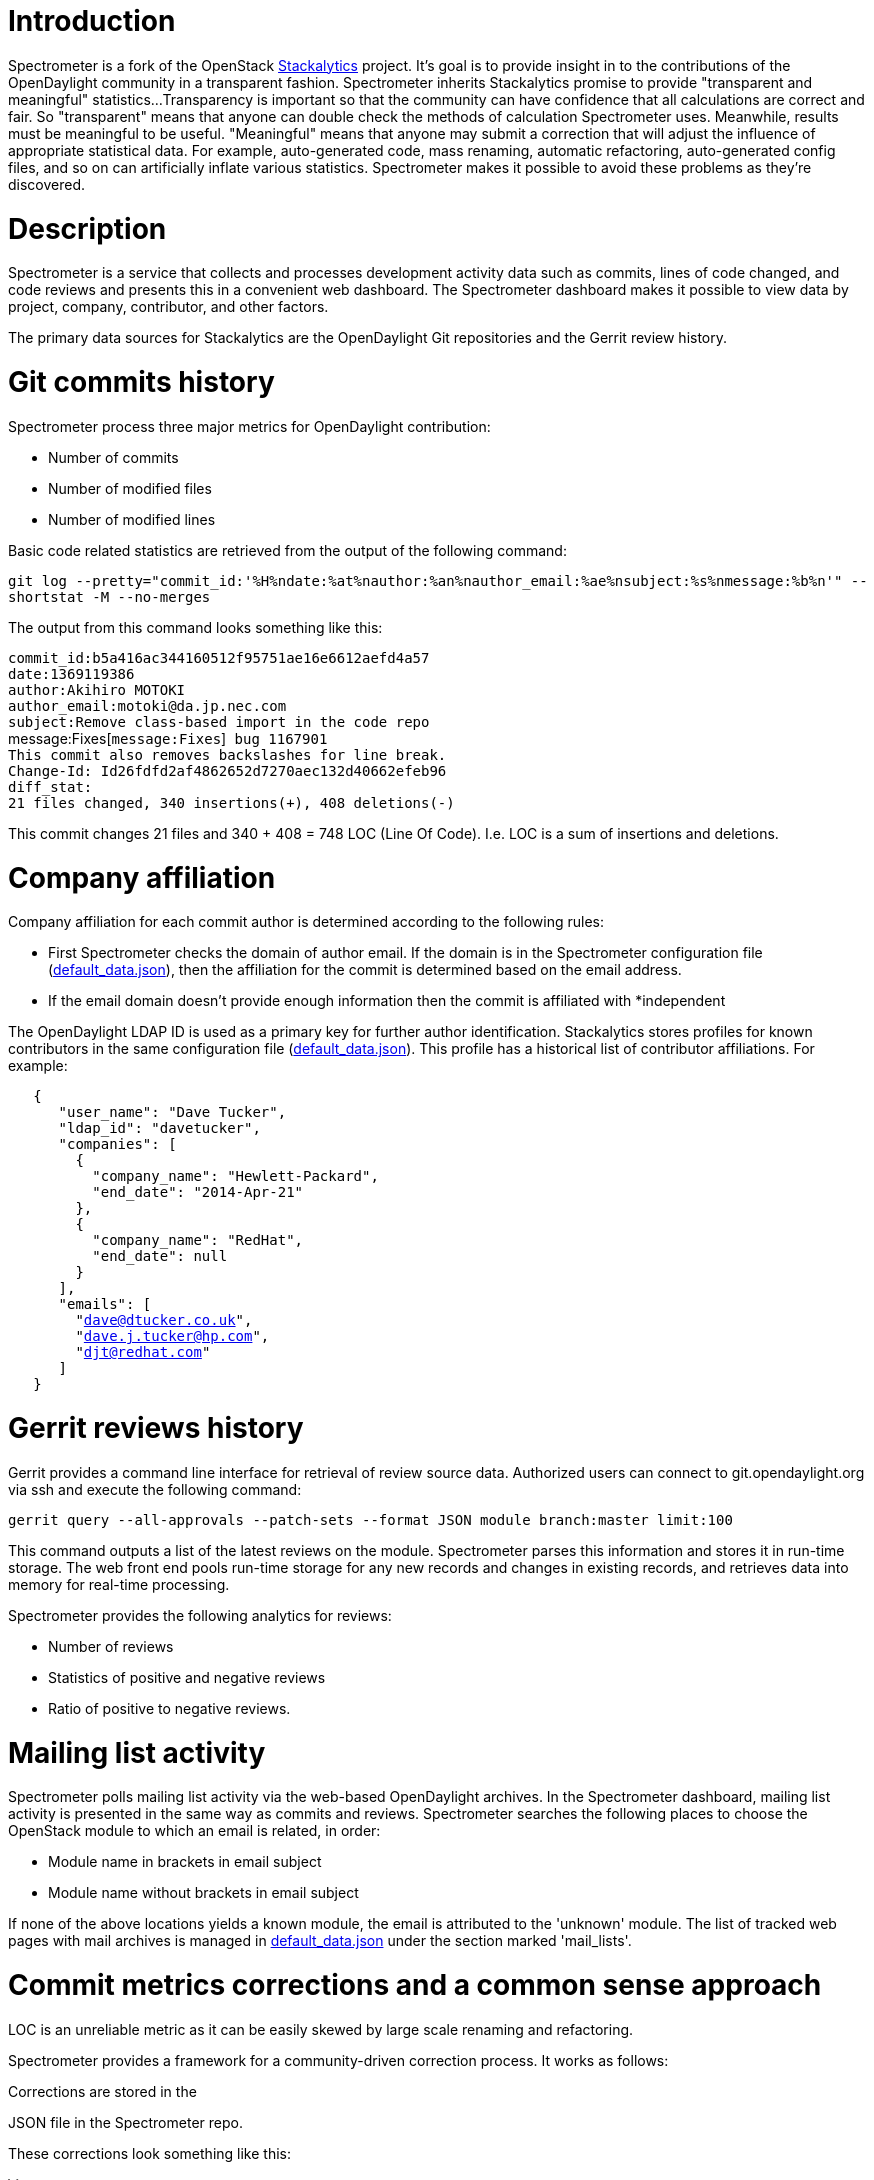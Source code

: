 [[introduction]]
= Introduction

Spectrometer is a fork of the OpenStack
https://github.com/stackforge/stackalytics[Stackalytics] project. It's
goal is to provide insight in to the contributions of the OpenDaylight
community in a transparent fashion. Spectrometer inherits Stackalytics
promise to provide "transparent and meaningful" statistics...
Transparency is important so that the community can have confidence that
all calculations are correct and fair. So "transparent" means that
anyone can double check the methods of calculation Spectrometer uses.
Meanwhile, results must be meaningful to be useful. "Meaningful" means
that anyone may submit a correction that will adjust the influence of
appropriate statistical data. For example, auto-generated code, mass
renaming, automatic refactoring, auto-generated config files, and so on
can artificially inflate various statistics. Spectrometer makes it
possible to avoid these problems as they're discovered.

[[description]]
= Description

Spectrometer is a service that collects and processes development
activity data such as commits, lines of code changed, and code reviews
and presents this in a convenient web dashboard. The Spectrometer
dashboard makes it possible to view data by project, company,
contributor, and other factors.

The primary data sources for Stackalytics are the OpenDaylight Git
repositories and the Gerrit review history.

[[git-commits-history]]
= Git commits history

Spectrometer process three major metrics for OpenDaylight contribution:

* Number of commits
* Number of modified files
* Number of modified lines

Basic code related statistics are retrieved from the output of the
following command:

`git log --pretty="commit_id:'%H%ndate:%at%nauthor:%an%nauthor_email:%ae%nsubject:%s%nmessage:%b%n'" --shortstat -M --no-merges`

The output from this command looks something like this:

`commit_id:b5a416ac344160512f95751ae16e6612aefd4a57` +
`date:1369119386` +
`author:Akihiro MOTOKI` +
`author_email:motoki@da.jp.nec.com` +
`subject:Remove class-based import in the code repo` +
message:Fixes[`message:Fixes`]` bug 1167901` +
`This commit also removes backslashes for line break.` +
`Change-Id: Id26fdfd2af4862652d7270aec132d40662efeb96` +
`diff_stat:` +
`21 files changed, 340 insertions(+), 408 deletions(-)`

This commit changes 21 files and 340 + 408 = 748 LOC (Line Of Code).
I.e. LOC is a sum of insertions and deletions.

[[company-affiliation]]
= Company affiliation

Company affiliation for each commit author is determined according to
the following rules:

* First Spectrometer checks the domain of author email. If the domain is
in the Spectrometer configuration file
(https://github.com/dave-tucker/spectrometer/blob/master/etc/default_data.json[default_data.json]),
then the affiliation for the commit is determined based on the email
address.
* If the email domain doesn't provide enough information then the commit
is affiliated with *independent

The OpenDaylight LDAP ID is used as a primary key for further author
identification. Stackalytics stores profiles for known contributors in
the same configuration file
(https://github.com/dave-tucker/spectrometer/blob/master/etc/default_data.json[default_data.json]).
This profile has a historical list of contributor affiliations. For
example:

`   {` +
`      "user_name": "Dave Tucker",` +
`      "ldap_id": "davetucker",` +
`      "companies": [` +
`        {` +
`          "company_name": "Hewlett-Packard",` +
`          "end_date": "2014-Apr-21"` +
`        },` +
`        {` +
`          "company_name": "RedHat",` +
`          "end_date": null` +
`        }` +
`      ],` +
`      "emails": [` +
`        "dave@dtucker.co.uk",` +
`        "dave.j.tucker@hp.com",` +
`        "djt@redhat.com"` +
`      ]` +
`   }`

[[gerrit-reviews-history]]
= Gerrit reviews history

Gerrit provides a command line interface for retrieval of review source
data. Authorized users can connect to git.opendaylight.org via ssh and
execute the following command:

`gerrit query --all-approvals --patch-sets --format JSON module branch:master limit:100`

This command outputs a list of the latest reviews on the module.
Spectrometer parses this information and stores it in run-time storage.
The web front end pools run-time storage for any new records and changes
in existing records, and retrieves data into memory for real-time
processing.

Spectrometer provides the following analytics for reviews:

* Number of reviews
* Statistics of positive and negative reviews
* Ratio of positive to negative reviews.

[[mailing-list-activity]]
= Mailing list activity

Spectrometer polls mailing list activity via the web-based OpenDaylight
archives. In the Spectrometer dashboard, mailing list activity is
presented in the same way as commits and reviews. Spectrometer searches
the following places to choose the OpenStack module to which an email is
related, in order:

* Module name in brackets in email subject
* Module name without brackets in email subject

If none of the above locations yields a known module, the email is
attributed to the 'unknown' module. The list of tracked web pages with
mail archives is managed in
https://github.com/dave-tucker/spectrometer/blob/master/etc/default_data.json[default_data.json]
under the section marked 'mail_lists'.

[[commit-metrics-corrections-and-a-common-sense-approach]]
= Commit metrics corrections and a common sense approach

LOC is an unreliable metric as it can be easily skewed by large scale
renaming and refactoring.

Spectrometer provides a framework for a community-driven correction
process. It works as follows:

Corrections are stored in the
[https://github.com/dave-tucker/spectrometer/blob/master/etc/corrections.json[corrections.json]
JSON file in the Spectrometer repo.

These corrections look something like this:

\{

`  "corrections": [` +
`      {` +
`          "commit_id": "ee3fe4e836ca1c81e50a8324a9b5f982de4fa97f",` +
`          "correction_comment": "Reset LOC to 0",` +
`          "lines_added": 0,` +
`          "lines_deleted": 0` +
`      }` +
`  ]`

}

The structure of these records is self-descriptive, and any OpenDaylight
contributor can file a bug and provide a patchset for this file in order
to apply a particular correction. This patchset goes through the
standard review process and as soon as it merges into the upstream
project, the changes are immediately visible in the Spectrometer data.
Note that this process is driven by the community and should not be used
for improper manipulation of statistics. Corrected commits are marked
with comments in RED in the web dashboard and are fully transparent,
should anyone else wish to make further challenges.

This framework was designed in order to make statistical data more
reliable and representative. The following common sense approach should
be used:

* Commits that contain auto-generated files should be adjusted in order
to represent the amount of effort actually produced by the contributor,
not including generated output.
* Commits that contain the result of automatic code refactoring should
be adjusted accordingly.
* Commits that are the result of improperly renamed files (shell rename
instead of git rename) should be zeroed.
* Commits with binary and 3rd party files should adjusted accordingly.

[[tracked-projects-and-classification]]
= Tracked projects and classification

Spectrometer is able to track any project that uses the standard
OpenDaylight development infrastructure of Git and Gerrit. Stackalytics
stores a list of projects in its main config file. Any OpenDaylight
contributor can file a bug and provide a patchset for the addition of an
untracked project. The repos section represents the list of tracked
projects. It has the following format:

` "repos": [` +
`   {` +
`     "uri": "`git://github.com/opendaylight/controller.git[`git://github.com/opendaylight/controller.git`]`",` +
`     "module": "controller",` +
`     "organization": "opendaylight"` +
`   },` +
`   {` +
`     "uri": "`git://github.com/opendaylight/openflowplugin.git[`git://github.com/opendaylight/openflowplugin.git`]`",` +
`     "module": "openflowplugin",` +
`     "organization": "opendaylight"` +
`   },` +
`   {` +
`     "uri": "`git://github.com/opendaylight/openflowjava.git[`git://github.com/opendaylight/openflowjava.git`]`",` +
`     "module": "openflowjava",` +
`     "organization": "opendaylight"` +
`   },` +
`   {` +
`     "uri": "`git://github.com/opendaylight/yangtools.git[`git://github.com/opendaylight/yangtools.git`]`",` +
`     "module": "yangtools",` +
`     "organization": "opendaylight"` +
`   },` +
`   {` +
`     "uri": "`git://github.com/opendaylight/ovsdb.git[`git://github.com/opendaylight/ovsdb.git`]`",` +
`     "module": "ovsdb",` +
`     "organization": "opendaylight"` +
`   },` +
`   {` +
`     "uri": "`git://github.com/opendaylight/toolkit.git[`git://github.com/opendaylight/toolkit.git`]`",` +
`     "module": "toolkit",` +
`     "organization": "opendaylight"` +
`   },` +
`   {` +
`     "uri": "`git://github.com/opendaylight/bgpcep.git[`git://github.com/opendaylight/bgpcep.git`]`",` +
`     "module": "bgpcep",` +
`     "organization": "opendaylight"` +
`   },` +
`   {` +
`     "uri": "`git://github.com/opendaylight/lispflowmapping.git[`git://github.com/opendaylight/lispflowmapping.git`]`",` +
`     "module": "lispflowmapping",` +
`     "organization": "opendaylight"` +
`   },` +
`   {` +
`     "uri": "`git://github.com/opendaylight/vtn.git[`git://github.com/opendaylight/vtn.git`]`",` +
`     "module": "vtn",` +
`     "organization": "opendaylight"` +
`   },` +
`   {` +
`     "uri": "`git://github.com/opendaylight/snmp4sdn.git[`git://github.com/opendaylight/snmp4sdn.git`]`",` +
`     "module": "snmp4sdn",` +
`     "organization": "opendaylight"` +
`   },` +
`   {` +
`     "uri": "`git://github.com/opendaylight/dlux.git[`git://github.com/opendaylight/dlux.git`]`",` +
`     "module": "dlux",` +
`     "organization": "opendaylight"` +
`   },` +
`   {` +
`     "uri": "`git://github.com/opendaylight/integration.git[`git://github.com/opendaylight/integration.git`]`",` +
`     "module": "integration",` +
`     "organization": "opendaylight"` +
`   },` +
`   {` +
`     "uri": "`git://github.com/opendaylight/opendove.git[`git://github.com/opendaylight/opendove.git`]`",` +
`     "module": "opendove",` +
`     "organization": "opendaylight"` +
`   },` +
`   {` +
`     "uri": "`git://github.com/opendaylight/groupbasedpolicy.git[`git://github.com/opendaylight/groupbasedpolicy.git`]`",` +
`     "module": "groupbasedpolicy",` +
`     "organization": "opendaylight"` +
`   },` +
`   {` +
`     "uri": "`git://github.com/opendaylight/affinity.git[`git://github.com/opendaylight/affinity.git`]`",` +
`     "module": "affinity",` +
`     "organization": "opendaylight"` +
`   },` +
`   {` +
`     "uri": "`git://github.com/opendaylight/net-virt-platform.git[`git://github.com/opendaylight/net-virt-platform.git`]`",` +
`     "module": "net-virt-platform",` +
`     "organization": "opendaylight"` +
`   },` +
`   {` +
`     "uri": "`git://github.com/opendaylight/defense4all.git[`git://github.com/opendaylight/defense4all.git`]`",` +
`     "module": "defense4all",` +
`     "organization": "opendaylight"` +
`   },` +
`   {` +
`     "uri": "`git://github.com/opendaylight/defense4all.git[`git://github.com/opendaylight/defense4all.git`]`",` +
`     "module": "defense4all",` +
`     "organization": "opendaylight"` +
`   }` +
` ],`

A projects status in the project lifecycle is gathered from the
[https://github.com/dave-tucker/spectrometer/blob/master/etc/programs.yaml[programs.yaml]
file. The groups used are as follows:

* Incubated - has property incubated-since
* Bootstrap - has property bootstrapped-since
* Mature - has property mature-since
* Core - has property core-since
* Other - all other projects

[[spectrometer-api]]
= Spectrometer API

Spectrometer also offers a API. Full documentation is available
http://stackalytics.readthedocs.org/en/latest/userdoc/api_v1.0.html[here]

[[release-notes]]
= Release Notes

0.1 - Initial Release

[[roadmap]]
= Roadmap

* Add a "Region" view to see contributions per region and distribution
of contributors per region

